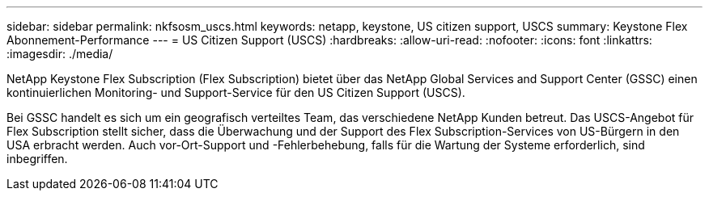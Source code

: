 ---
sidebar: sidebar 
permalink: nkfsosm_uscs.html 
keywords: netapp, keystone, US citizen support, USCS 
summary: Keystone Flex Abonnement-Performance 
---
= US Citizen Support (USCS)
:hardbreaks:
:allow-uri-read: 
:nofooter: 
:icons: font
:linkattrs: 
:imagesdir: ./media/


[role="lead"]
NetApp Keystone Flex Subscription (Flex Subscription) bietet über das NetApp Global Services and Support Center (GSSC) einen kontinuierlichen Monitoring- und Support-Service für den US Citizen Support (USCS).

Bei GSSC handelt es sich um ein geografisch verteiltes Team, das verschiedene NetApp Kunden betreut. Das USCS-Angebot für Flex Subscription stellt sicher, dass die Überwachung und der Support des Flex Subscription-Services von US-Bürgern in den USA erbracht werden. Auch vor-Ort-Support und -Fehlerbehebung, falls für die Wartung der Systeme erforderlich, sind inbegriffen.
